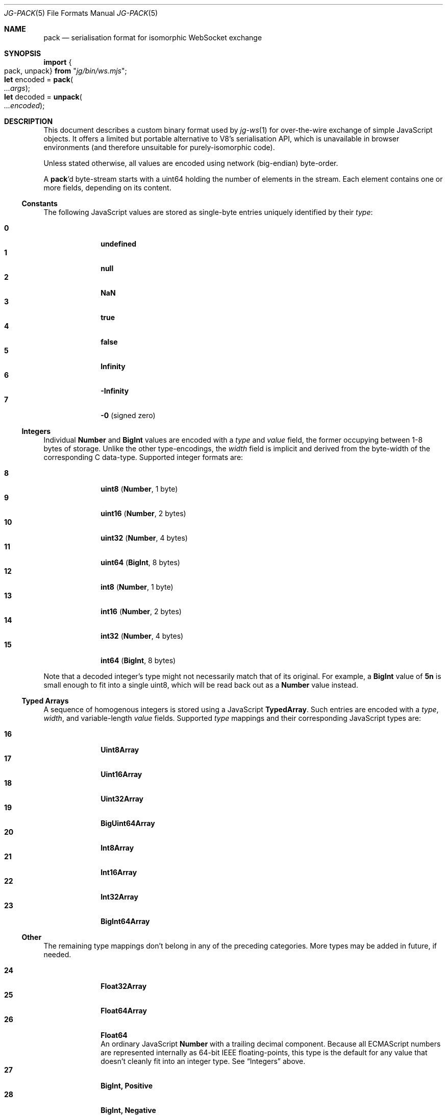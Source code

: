 '\" ep
.\" -*- nroff -*-
.Dd February 28, 2020
.Dt JG-PACK 5
.Os
.Sh NAME
.Nm pack
.Nd serialisation format for isomorphic WebSocket exchange
.
.Sh SYNOPSIS
.Bd -literal
.Sy import Bro "pack, unpack" Brc Sy from Qq Em "jg/bin/ws.mjs" ;
\&
.Sy let No encoded = Sy pack   Ns Po Ar \.\.\.args Pc ;
.Sy let No decoded = Sy unpack Ns Po Ar \.\.\.encoded Pc ;
.Ed
.
.Sh DESCRIPTION
This document describes a custom binary format used by
.Xr jg-ws 1
for over-the-wire exchange of simple JavaScript objects.
It offers a limited but portable alternative to V8\(cqs serialisation API,
which is unavailable in browser environments (and therefore unsuitable for purely-isomorphic code).
.
.Pp
Unless stated otherwise, all values are encoded using network (big-endian) byte-order.
.
.Pp
A
.Nm Ap d
byte-stream starts with a uint64 holding the number of elements in the stream.
Each element contains one or more fields, depending on its content.
.
.Ss Constants
The following JavaScript values are stored as single-byte entries uniquely identified by their
.Ar type :
.Pp
.Bl -tag -width 2n -offset 6n -compact
.It Sy 0
.	Li undefined
.It Sy 1
.	Li null
.It Sy 2
.	Li NaN
.It Sy 3
.	Li true
.It Sy 4
.	Li false
.It Sy 5
.	Li Infinity
.It Sy 6
.	Li -Infinity
.It Sy 7
.	Li -0
.	Pq signed zero
.El
.
.
.Ss Integers
Individual
.Li Number
and
.Li BigInt
values are encoded with a
.Ar type
and
.Ar value
field, the former occupying between 1-8 bytes of storage.
Unlike the other type-encodings, the
.Ar width
field is implicit and derived from the byte-width of the corresponding C data-type.
Supported integer formats are:
.
.Pp
.ta 4n 8n
.Bl -tag -width 2n -offset 6n -compact
.It Sy 8
.	Li uint8\t Pq Sy Number , No 1 byte
.It Sy 9
.	Li uint16\t Pq Sy Number , No 2 bytes
.It Sy 10
.	Li uint32\t Pq Sy Number , No 4 bytes
.It Sy 11
.	Li uint64\t Pq Sy BigInt , No 8 bytes
.It Sy 12
.	Li int8\t Pq Sy Number , No 1 byte
.It Sy 13
.	Li int16\t Pq Sy Number , No 2 bytes
.It Sy 14
.	Li int32\t Pq Sy Number , No 4 bytes
.It Sy 15
.	Li int64\t Pq Sy BigInt , No 8 bytes
.El
.
.Pp
Note that a decoded integer\(cqs type might not necessarily match that of its original.
For example, a
.Li BigInt
value of
.Li 5n
is small enough to fit into a single uint8,
which will be read back out as a
.Li Number
value instead.
.
.
.Ss Typed Arrays
A sequence of homogenous integers is stored using a JavaScript
.Li TypedArray .
Such entries are encoded with a
.Ar type , width ,
and variable-length
.Ar value
fields.
Supported
.Ar type
mappings and their corresponding JavaScript types are:
.
.Pp
.Bl -tag -width 2n -offset 6n -compact
.It Sy 16
.	Li Uint8Array
.It Sy 17
.	Li Uint16Array
.It Sy 18
.	Li Uint32Array
.It Sy 19
.	Li BigUint64Array
.It Sy 20
.	Li Int8Array
.It Sy 21
.	Li Int16Array
.It Sy 22
.	Li Int32Array
.It Sy 23
.	Li BigInt64Array
.El
.
.Ss Other
The remaining type mappings don\(cqt belong in any of the preceding categories.
More types may be added in future, if needed.
.Pp
.Bl -tag -width 2n -offset 6n -compact
.It Sy 24
.	Li Float32Array
.It Sy 25
.	Li Float64Array
.It Sy 26
.	Li Float64
.	br
An ordinary JavaScript
.	Sy Number
with a trailing decimal component.
Because all ECMAScript numbers are represented internally as 64-bit IEEE floating-points,
this type is the default for any value that doesn\(cqt cleanly fit into an integer type.
See
.	Sx Integers
above.
.
.It Sy 27
.	Li BigInt, Positive
.It Sy 28
.	Li BigInt, Negative
.	br
An arbitrary-length
.	Sy BigInt
literal stored as a sequence of uint8 values, each corresponding to 2 hex digits of the encoded literal.
Only used for encoding values greater than
.	ie n (\fI2\fP^\fI64\fP)-\fI1\fP.
.	el \{
.	EQ
( 2 sup 64 ) - 1
.	EN
.	\}
or less than
.	ie n (-\fI2\fP^\fI63\fP)+\fI1\fP.
.	el \{
.	EQ
- ( 2 sup 63 ) + 1
.	EN
.	\}
Typically, these will rarely be used or needed.
.
.
.It Sy 29
.	Li Date
.	br
A UTF-8 encoded string containing either an ISO\|8601 date string
.	Pq such as Li 2020-02-28T07:19:27.102Z ,
or the text
.	Dq Em Invalid Date .
.
.It Sy 30
.	Li String
.	br
A UTF-8 encoded string literal.
.
.It Sy 31
.	Li RegExp
.	br
A UTF-8 encoded string representing the
.	Li / Ns Em source Ns Li /
of an ECMAScript regular expression literal.
The entry is encoded with the fields
.	Ar type , width , flags ,
and
.	Ar value Pq No the actual regex Em source .
.	Ar flags
is an uint8 bitmask enumerated with the following fields:
.	Pp
.	Bl -tag -width 10n -offset 6n -compact
.		It Sy 0000\~0001
.			Li global
.		It Sy 0000\~0010
.			Li ignoreCase
.		It Sy 0000\~0100
.			Li multiline
.		It Sy 0000\~1000
.			Li dotAll
.		It Sy 0001\~0000
.			Li unicode
.		It Sy 0010\~0000
.			Li sticky
.	El
.
.It Sy 32
.	Li JSON
.	br
Arbitrary UTF-8 encoded JSON data.
Used as a catchall for any object which doesn't have a more specialised type.
Note that complex or self-referential structures will result in data-loss or even an error;
unlike the HTML structured clone algorithm (used by V8's serialisation API), the
.	Nm
format lacks support for object references, class instances, or anything more specialised than generic JSON.
.El
